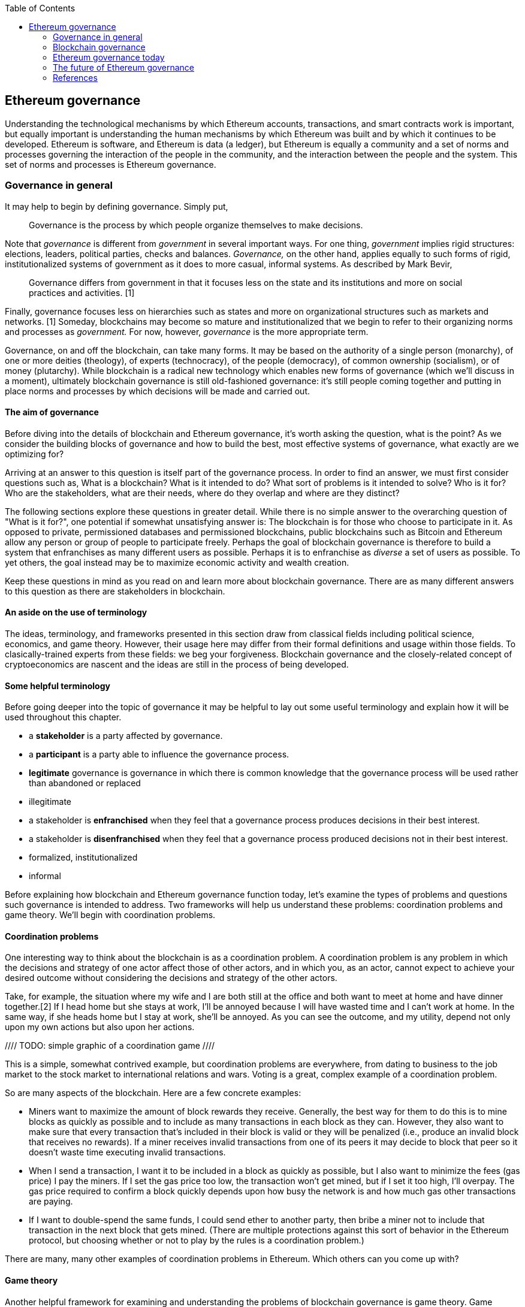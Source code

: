 ////
Source: https://github.com/lrettig/ethereumbook/blob/develop/contrib/governance.asciidoc
License: CC0
Added by: @lrettig
////

:toc:

[[governance_chapter]]
== Ethereum governance

Understanding the technological mechanisms by which Ethereum accounts, transactions, and smart
contracts work is important, but equally important is understanding the human mechanisms by which
Ethereum was built and by which it continues to be developed. Ethereum is software, and Ethereum is
data (a ledger), but Ethereum is equally a community and a set of norms and processes governing the
interaction of the people in the community, and the interaction between the people and the system.
This set of norms and processes is Ethereum governance.

[[_anchor_governance_in_general]]
=== Governance in general

It may help to begin by defining governance. Simply put,

[quote]
Governance is the process by which people organize themselves to make decisions.

Note that _governance_ is different from _government_ in several important ways. For one thing,
_government_ implies rigid structures: elections, leaders, political parties, checks and balances.
_Governance,_ on the other hand, applies equally to such forms of rigid, institutionalized systems
of government as it does to more casual, informal systems. As described by Mark Bevir,

[quote]
Governance differs from government in that it focuses less on the state and its institutions and
more on social practices and activities. [1]

Finally, governance focuses less on hierarchies such as states and more on organizational structures
such as markets and networks. [1] Someday, blockchains may become so mature and institutionalized
that we begin to refer to their organizing norms and processes as _government._ For now, however,
_governance_ is the more appropriate term.

Governance, on and off the blockchain, can take many forms. It may be based on the authority of a
single person (monarchy), of one or more deities (theology), of experts (technocracy), of the people
(democracy), of common ownership (socialism), or of money (plutarchy). While blockchain is a radical
new technology which enables new forms of governance (which we'll discuss in a moment), ultimately
blockchain governance is still old-fashioned governance: it's still people coming together and
putting in place norms and processes by which decisions will be made and carried out.

==== The aim of governance

Before diving into the details of blockchain and Ethereum governance, it's worth asking the
question, what is the point? As we consider the building blocks of governance and how to build the
best, most effective systems of governance, what exactly are we optimizing for?

Arriving at an answer to this question is itself part of the governance process. In order to find an
answer, we must first consider questions such as, What is a blockchain? What is it intended to do?
What sort of problems is it intended to solve? Who is it for? Who are the stakeholders, what are
their needs, where do they overlap and where are they distinct?

The following sections explore these questions in greater detail. While there is no simple answer to
the overarching question of "What is it for?", one potential if somewhat unsatisfying answer is: The
blockchain is for those who choose to participate in it. As opposed to private, permissioned
databases and permissioned blockchains, public blockchains such as Bitcoin and Ethereum allow any
person or group of people to participate freely. Perhaps the goal of blockchain governance is
therefore to build a system that enfranchises as many different users as possible. Perhaps it is to
enfranchise as _diverse_ a set of users as possible. To yet others, the goal instead may be to
maximize economic activity and wealth creation.

Keep these questions in mind as you read on and learn more about blockchain governance. There are as
many different answers to this question as there are stakeholders in blockchain.

==== An aside on the use of terminology

The ideas, terminology, and frameworks presented in this section draw from classical fields
including political science, economics, and game theory. However, their usage here may differ from
their formal definitions and usage within those fields. To clasically-trained experts from these
fields: we beg your forgiveness. Blockchain governance and the closely-related concept of
cryptoeconomics are nascent and the ideas are still in the process of being developed.

==== Some helpful terminology

Before going deeper into the topic of governance it may be helpful to lay out some useful
terminology and explain how it will be used throughout this chapter.

 * a *stakeholder* is a party affected by governance.
 * a *participant* is a party able to influence the governance process.
 * *legitimate* governance is governance in which there is common knowledge that the governance
 process will be used rather than abandoned or replaced
 * illegitimate
 * a stakeholder is *enfranchised* when they feel that a governance process produces decisions in
 their best interest.
 * a stakeholder is *disenfranchised* when they feel that a governance process produced decisions
 not in their best interest.
 * formalized, institutionalized
 * informal

Before explaining how blockchain and Ethereum governance function today, let's examine the types of
problems and questions such governance is intended to address. Two frameworks will help us
understand these problems: coordination problems and game theory. We'll begin with coordination
problems.

==== Coordination problems

One interesting way to think about the blockchain is as a coordination problem. A coordination
problem is any problem in which the decisions and strategy of one actor affect those of other
actors, and in which you, as an actor, cannot expect to achieve your desired outcome without
considering the decisions and strategy of the other actors.

Take, for example, the situation where my wife and I are both still at the office and both want to
meet at home and have dinner together.[2] If I head home but she stays at work, I'll be annoyed
because I will have wasted time and I can't work at home. In the same way, if she heads home but I
stay at work, she'll be annoyed. As you can see the outcome, and my utility, depend not only upon my
own actions but also upon her actions.

//// TODO: simple graphic of a coordination game ////

This is a simple, somewhat contrived example, but coordination problems are everywhere, from dating
to business to the job market to the stock market to international relations and wars. Voting is a
great, complex example of a coordination problem.

So are many aspects of the blockchain. Here are a few concrete examples:

* Miners want to maximize the amount of block rewards they receive. Generally, the best way for them
to do this is to mine blocks as quickly as possible and to include as many transactions in each
block as they can. However, they also want to make sure that every transaction that's included in
their block is valid or they will be penalized (i.e., produce an invalid block that receives no
rewards). If a miner receives invalid transactions from one of its peers it may decide to block that
peer so it doesn't waste time executing invalid transactions.

* When I send a transaction, I want it to be included in a block as quickly as possible, but I also
want to minimize the fees (gas price) I pay the miners. If I set the gas price too low, the
transaction won't get mined, but if I set it too high, I'll overpay. The gas price required to
confirm a block quickly depends upon how busy the network is and how much gas other transactions are
paying.

* If I want to double-spend the same funds, I could send ether to another party, then bribe a miner
not to include that transaction in the next block that gets mined. (There are multiple protections
against this sort of behavior in the Ethereum protocol, but choosing whether or not to play by the
rules is a coordination problem.)

There are many, many other examples of coordination problems in Ethereum. Which others can you come
up with?

==== Game theory

Another helpful framework for examining and understanding the problems of blockchain governance is
game theory. Game theory presents a view of the world in which there are _actors_ with _objectives_
playing games that have _rules._ Such a view of the world is admittedly oversimplified and doesn't
necessarily line up with reality, which is far messier, but it is nonetheless a useful framework for
understanding the sort of choices people make, how they make those choices, and how their choices
impact other people and their future choices.

* An *actor* is any entity, human or machine, that has agency and an *objective* it wants to
achieve.
* An *objective* is a goal. In game theory, objectives are measured quantitatively using a *utility
function.*
* A *utility function* is a function that maps the state of the world to a score describing how
desirable that state is, from the perspective of the actor.
* A *game* is a situation involving one or more *actors* governed by a set of *rules.* 
(Don't get overly hung up on the use of the word "game" here. This is game theory speak for
any situation where actors have to make decisions, similar to the coordination problem described
above.)
* A *rule* is logic which all actors in a game must obey. Think of this not as a normative rule
("Thou shalt not kill") but rather as a rule in the cold-hard computer logic sense of the word
("Every time you pass Go, $200 will appear in your account").

Let's look at a concrete example. Jimmy (an *actor*) really likes to eat cookies, and really
dislikes doing homework. Jimmy's *objective* is to eat as many cookies as he can, and to do as
little homework as he can. His *utility function* therefore looks something like the following:

```
num_cookies_eaten - hours_homework_done
```

Jimmy's parents give him two cookies for every hour of homework he completes (a *rule*), up to a
maximum of six cookies per day (another *rule*). Jimmy's best course of action is therefore to do
three hours of homework and receive the maximum six cookies, resulting in a utility score of 6 - 3 =
3. In terms of game theory, this is the behavior that maximizes his utility in this particular
*game.*

Game theory and coordination problems overlap when one actor's decisions impact, and are impacted
by, the behavior and decisions of other actors as described above. Let's look at one such problem.

The Prisoner's Dilemma is probably the most famous of all problems in game theory. It describes a
scenario in which two (or more) actors who are prisoners, totally unable to communicate with one
another, are given the chance to betray the other prisoner or to remain silent (which is known as
cooperating). If both prisoners cooperate, neither is convicted and both are let off with a light
sentence. If Prisoner A betrays Prisoner B and Prisoner B remains silent, Prisoner A is released and
Prisoner B faces the death penalty (or some other severe penalty). If both prisoners betray, both
are executed.

//// TODO: graphical representation of prisoner's dilemma ////

It's fairly obvious that the best course of action is for all prisoners to choose to cooperate, but
if you think deeply about the problem it's not obvious how they can coordinate their decisions
without being able to communicate with one another.

//// TODO: mention solutions, Nash equilibria ////

Where does game theory apply in Ethereum? Here are some examples.

* Miners want to maximize their compute power (hash rate) in order to maximize the amount of block
rewards they receive, and thus their profit. Since there are economies of scale in compute power,
they will seek to mine with as much compute power as possible. However, they are also cognizant of
the fact that, if they were to exceed (or even approach) the threshold of 50% of total network hash
power and that fact were to become known to the market, the market may lose confidence in Ethereum
and the value of ether may plummet. Miners are therefore incentivized to stay well below this
threshold (and this has happened in practice //// TODO: add link ////.

* In the Casper proof of stake system //// TODO: add link ////, collators and validators are
rewarded for acting honestly: for including all transactions they're aware of in each block, for
voting honestly on which block they believe to be the canonical head of the chain, etc. They are
also severely punished (this is called being "slashed") for acting dishonestly or otherwise
violating the rules of the protocol. Note that this system of incentives works even _outside_ the
Ethereum protocol, so that a validator cannot for instance act maliciously, get slashed within the
protocol, but expect to profit outside the protocol (this is called "extraprotocol incentives") by
e.g. shorting ether. This set of carefully-designed incentives works well to keep all actors in
line.

* In a token curated registry //// TODO: link? ////, tokenholders are incentivized to maximize the
economic value of their own token holdings by carefully vetting applicants to the registry and only
voting to allow qualified applicants.

Those responsible for designing the Ethereum protocol, the set of rules that govern how the system
works and how agents (people and smart contracts) interact with the system, think deeply about game
theory as a way of understanding how to incentivize people to use the system, follow its rules, and
keep the system functioning well. In particular, game theory is useful for analyzing attack vectors.
This is part of the governance of Ethereum, and understanding game theory and coordination problems
is a critical requirement for those who contribute to Ethereum governance.

Of course governance of and by human beings is never as simple as game theory would suggest. Humans
act not only according to objective rules but also to subjective social norms, practices,
conventions, and expectations.

==== Social norms

For this reason, social norms also play an important role in governance. For instance, imagine that
a social convention (an unwritten rule) forms whereby members of a particular legislative body agree
only to meet on Tuesdays and Thursdays. You may show up on Monday, but if you're the only one in the
room, discussion and voting aren't going to happen. [Cite Vlad talk]

It is therefore important that, while considering the cold, rational, economic logic of coordination
problems and game theory, governance also include the human element.

==== Focal points

//// TODO: fill me in ////

[[_anchor_blockchain_governance]]
=== Blockchain governance

With these basic concepts in place, let's take a look at how they're used in the governance of
actual blockchains including Ethereum. Governance of each blockchain is different and, just as each
blockchain is a "mini economy" with its own monetary and fiscal policy, each blockchain is also a
mini system of governance with its own rules, norms, and stakeholders. We begin by considering the
actors of the blockchain world: the various parties and their differing interests and objectives in
using the blockchain.

[[_anchor_stakeholders]]
==== Stakeholders

A diverse set of parties interact every day to keep Ethereum and other blockchains functioning. The
entire system would fail, or would at least be far less useful, without any one of these parties. An
important goal of governance is to balance the interests of each group of system users so that one
group is not favored at the expense of another. It is the diversity of this set of stakeholders,
closely resembling nature, which gives rise to the term "ecosystem" when used to describe the
overall system.

Stakeholders in many blockchains include:

* *Core developers:* this group is responsible for writing and maintaining the code that runs on all
blockchain nodes. They are primarily responsible for fixing bugs, responding to technical issues,
and coordination ongoing protocol upgrades. Core developers are primarily incentivized to write good
code and ensure that the network is as technically sound as possible.  Note that in many cases core
developers are part of larger organizations, for-profit or non-profit, which are subject to their
own governance and objectives.

* *Miners:* miners are responsible for collecting transactions into a transaction pool, validating
them, organizing them into blocks, and running the proof of work algorithm to produce a new, valid,
sealed block which is then broadcast to the network. They are incentivized to maximize their block
rewards by producing and broadcasting as many valid blocks as possible, so that the money they spend
(out of protocol) on electricity is not wasted. They are also incentivized to increase the overall
network utilization (transactions per second) in order to increase the amount of fees they collect
for mining each block. While selfishly motivated by the protocol to do so they also provide security
to the overall network by increasing the total cumulative proof of work performed on the blockchain,
making it harder for an attacker to stage a 51% attack //// TODO: link ////.

* *Mining pool operators:* miners may choose to mine solo or they may opt to join a mining pool,
which efficiently combines the hash power of a large number of smaller miners and distributes
rewards proportionally to the hash power that each individual miner contributes to the pool. Pool
operators typically receive a cut of the overall block rewards received by the pool, but are
incentivized not to set this fee too high by competition from other pool operators: if fees in a
given pool are set too high the miners could switch to another pool. As described above, they are
also incentivized to keep their overall network hash power well below the 50% threshold or they may
cause the market to lose confidence in ether, causing its price (and, therefore, their profits) to
plummet.

* *Node operators:* people run blockchain nodes for a variety of reasons. Some want the security and
added trust they get from individually verifying every transaction on the network. Some run full
nodes in order to collect and analyze blockchain data. Yet others may run a node in order to bridge
tokens, transactions, or other data to other blockchains or systems. In general node operators want
to reduce the resource requirements--bandwidth, disk space and I/O, CPU cycles--required to operate
a full node. They desire well-functioning, bug-free client software.

* *Investors:* otherwise known as "hodlers," investors hold one or more cryptographic assets, either
the native network token (ether) or ERC-20 tokens. They are motivated primarily by the market price
of such assets, and may additionally be motived by second-order effects such as volatility. They may
be less interested in the technical functioning of the network, except insofar as a well-functioning
network may increase market prices for the assets in question.

* *Users:* this is a general term encompassing those who transact on the blockchain or use
applications built on it. In general, users prefer a less congested network and lower fees. It's
hard to say more than this as users are motivated to transact on the blockchain for a wide variety
of reasons and may have a broad array of differing needs and objectives in using the system.

There is a broader set of stakeholders that includes parties such as exchanges, hedge funds,
blockchain bridge operators, consultants, governments, etc. that are beyond the scope of this
chapter. Note as well that many users may fall into multiple of the above categories, leading to
potentially far more complex sets of overlapping incentives: I may be both a Dapp developer, in
which case I want network utilization and fees to remain low, but also participate in mining, in
which cases I prefer higher utilization and higher fees.

Again, one of the main goals of blockchain governance is to balance the interests of this diverse
set of stakeholders and ensure that all feel enfranchised by the governance system (that they have a
voice and that their interests are being represented in the governance system).

==== Vetoes and checks and balances ====

A question often asked by those who are new to the blockchain ecosystem is, "Who is in charge?" Many
people have more experience in various "real world" governance structures such as companies and
governments which tend to be top-down and hierarchical. They often struggle to understand the sort
of decentralized, network-style governance that arises in blockchains simply because this sort of
governance has not been commonly seen before.

The primary structure of blockchain governance is in fact a set of vetoes, otherwise known as "a
system of checks and balances." While no individual party or class of stakeholders has the power to
unilaterally change the blockchain protocol, groups of stakeholders may exercise their veto power to
block changes proposed by other groups. For instance, if a group of users proposes a change that the
core developers disagree with, the core developers may opt not to implement that change. Similarly,
if the core developers implement a change that miners and node operators disagree with, the miners
and node operators may opt not to run node software implementing those changes.

In this way, making changes to the core blockchain protocol is in fact a complex and difficult
coordination problem of the type described above, and changes that are adopted have passed through
many checks and been agreed to be a large, diverse set of stakeholders. Each blockchain community
has a different process to arrive at such consensus. We'll see concrete examples of several such
systems in a moment.

==== Off-chain governance

Most blockchains today, including Bitcoin and Ethereum, are governed primarily through _off-chain_
(otherwise known as "loosely coupled") systems of governance. Off-chain means that the rules of
governance are not written into the core blockchain protocol itself and must instead be dealt with
at the social layer, i.e., humans talking to other humans. In the case of Ethereum this includes
processes such as the EIP process and the All core devs meetings (see below). Only after various
groups of stakeholders come to consensus about what changes should or should not be made to the
protocol is the code implementing those changes made. Users (including full node operators,
exchanges, miners, etc.) then have the choice about whether to run the code implementing those
changes. This is one of the vetoes described above. The important point is that this entire process
is run off-chain, i.e., not written in code and not enforced by the protocol.

Proponents of off-chain governance feel that all of the above-mentioned stakeholders have a role in
governing the system and that to move decisions on-chain where, for instance, node software is
automatically upgraded once a change is decided, is to deprive one or more such stakeholders (in
this case, node operators) of their role in the governance process. They feel that blockchain
governance today is more an art than a science and that attempting to write governance processes in
code today is risky as a result. In particular, what happens if governance is written on-chain and
later a bug is discovered or the system comes under attack, requiring human intervention? This human
intervention is itself a form of off-chain governance.

===== Case study: Bitcoin

The governance of the Bitcoin blockchain is perhaps the most well-known example of both the
strengths and weaknesses of off-chain governance. The Bitcoin protocol contains no mechanism to make
or implement decisions automatically, so all changes must flow through the BIP ("Bitcoin Improvement
Proposal") process. This process involves developers proposing changes, writing the code to
implement those changes and tests to test them, analyzing the impact of those changes, and
discussing the changes with other core developers. A change can only be made to the core Bitcoin
protocol once the core developers unanimously agree to implement it.

Due to the length and complexity of this process, as well as the fact that it requires unanimity
among a large group of stakeholders, large changes to the Bitcoin protocol happen extremely
infrequently. This is both a strength and a weakness of Bitcoin governance. It's a strength because
it leads to stability: Bitcoin doesn't change very often so one may safely assume that it will look
quite similar in one year or five years to the Bitcoin of today. It also leads to security. The less
you change, the less chance you introduce a bug or new attack vector. It's also a weakness because
it means Bitcoin is slow to respond to threats, congestion, and competition from newer protocols
such as Ethereum.

As one example, debate has raged in the Bitcoin community for many years about increasing the size
of each block, which has been set to 1mb since the genesis block. In late 2017 the Bitcoin network
became extremely congested with nearly every block completely full and average transaction fees
rising as high as hundreds of dollars. Many Bitcoin community members feel that increasing the size
of such blocks would alleviate this congestion. However, other community members feel that to do so
would risk further centralizing the Bitcoin network, since only more powerful computers, owned and
operated by large, centralized parties, would be able to handle the added load of larger blocks.
Since the community has been unable to reach consensus, the block size has not been changed. This is
one factor that led to a hard fork and the creation of the Bitcoin Cash blockchain, with larger
block sizes, in 2017.

==== On-chain governance

In contrast to those who believe in off-chain governance, proponents of on-chain governance feel
that off-chain governance, as in the case of Bitcoin, is too slow or inefficient. They feel that,
just as with web and mobile applications, it should be easy to upgrade software to add new features,
fix bugs, and increase efficiency. For this reason, they have proposed blockchain protocols with
built-in voting mechanisms for allowing changes and upgrades, and software that can automatically
upgrade itself.

While on the surface such systems may sound attractive, they face a number of unsolved challenges.
Who makes the decision to approve a change and upgrade the software? See [Community and consensus]
below for more on the challenges of finding consensus among the community. Assuming the voting is
based on token holdings (one token, one vote), these systems are subject to a form of plutocracy
where the wealthy, i.e. those who hold the most tokens, wield the greatest influence. As mentioned
above, they also face the challenge of how to respond in case of bugs or threats. What happens if a
malicious change makes it through the approval process?

===== Case study: Tezos

The governance mechanism of the Tezos blockchain stands in stark contrast to that of Bitcoin. Rather
than requiring developers to propose, discuss, and implement changes off-chain as described above,
Tezos contains a mechanism which allows the protocol and all core code to be upgraded automatically.
A developer may submit such a change and Tezos coinholders vote on the change. If the change is
approved it's automatically added to the protocol and broadcast to all nodes.

The Tezos network has not launched yet, but it is a fascinating experiment in blockchain governance
and time will tell whether the idea succeeds.

==== Layer one versus layer two

It is important to note that blockchain governance mechanisms may be implemented either at layer one
or at layer two. Layer one refers to the core consensus protocol that all nodes implement: the
process by which they come to consensus on which blocks to add to the chain. Layer two refers to
software that does not require changes to the consensus protocol but are rather built on top of it
(hence the name "layer two").

The Tezos upgrade mechanism described above is an example of layer one governance, since it allows
changes to the consensus protocol itself.

In contrast, layer two governance mechanisms may be implemented as smart contracts, as in Ethereum,
that run on the core protocol. Imagine a smart contract that charges its users a fee for transacting
with it. For example, 1% of all of the funds it receives may go into a collective pool of funds that
its users can vote on how to allocate. This is a simple example of a DAO, a decentralized autonomous
organization.

==== Decentralized autonomous organizations (DAOs)

A DAO is a set of one or more smart contracts that govern the use of a set of resources where there
are at least two stakeholders participating in the governance of those resources. You can think of a
DAO as a "mini blockchain" of sorts: control of the resources is governed on-chain and the DAO does
not contain a consensus mechanism of its own (since it's built on top of an existing blockchain
consensus mechanism).

One way to think of a DAO is as a transparent corporation. Just as a corporation is its own legal
entity, has stakeholders, and controls resources, a DAO is its own blockchain entity, has
stakeholders, and controls resources. The difference is that the full set of stakeholders, their
stake, and all votes and decisions are published to the blockchain and publicly visible.

The most well-known DAO project, known as The DAO, launched in May 2016 on the Ethereum blockchain.
It was a form of decentralized venture capital fund where all tokenholders could vote on which
projects it would invest in. Less than a month after its launch, an attacker was able to exploit a
bug in its code and steal a large portion of its funds, which ultimately led to a hard fork and the
creation of the Ethereum Classic blockchain (which opposed the fork to restore funds lost in the
attack).

Today, platforms such as Aragon and DAOstack allow organizations to automatically create and deploy
DAOs representing various types of communities and projects including membership, voting, and
allocation of funds.

==== Community, consensus, voting, and the Sybil problem

Core developers and others involved in designing, upgrading, and governing blockchains today often
struggle with the question of understanding the diverse group of stakeholders, described above, and
the interests and preferences of each of these groups. For public, large-scale blockchains like
Ethereum they struggle with the question of how to build a system that is as fair and useful for as
large a number of people as possible, both current users and potential future users.

In pre-blockchain, centralized governance systems the most common tool for understanding the
consensus of a community or "the will of the people" is the vote. Voting is possible because there
is a single, definitive list of stakeholders, whether a government voting registry or the list of
shareholders in a corporation. Creating and managing such a definitive list must be done in a
centralized fashion: a government can check someone's identification, make sure they're not already
registered to vote elsewhere, and then add them to the registry.

In the decentralized world of the blockchain there is no single, centralized, trusted party that can
perform this sort of check or maintain such a registry. This makes it very difficult to know "the
will of the people." In most blockchains including Bitcoin and Ethereum users are identified by
pseudonymous accounts rather than via some "real world" identity such as a name or an identification
number recognized by some government. For this reason, one user can create any number of such
pseudonymous accounts at little or no cost. This allows them to gain disproportionately large
influence in a vote. This is known as the "Sybil problem," and such an attack on a consensus
mechanism is known as a "Sybil attack."

There are various solutions to the Sybil problem. The proof of work algorithms used in Bitcoin and
Ethereum are the best-known examples in the blockchain world: require a user to perform a certain
amount of work in a way that is computationally verifiable before allowing them to participate in a
consensus process, thereby limiting the number of participants in the process and ensuring that each
is committed to the process. This system works extremely well for securing the consensus protocol
for a blockchain such as Bitcoin or Ethereum because there are clear economic incentives for doing
so (i.e., miners receive block rewards) but it works less well in a voting scenario where there are
no clear economic rewards for participation. Proof of work mining is expensive.

Another approach is to use coin voting. While one user can create any number of pseudonyms, one
bitcoin is one bitcoin and no one can create them out of thin air. If you weight someone's vote by
the number of coins their account contains, you can therefore overcome the Sybil problem. The
challenge with this approach is that it replaces the idea of "one person one vote" with "one coin
one vote," which is the definition of plutocracy, or rule by the wealthy. Many stakeholders in
blockchain do not believe such a system accurately or fairly represents "the will of the people."

Due to the lack of such robust consensus mechanisms, many decision makers rely upon dialog on social
media such as Twitter and Reddit to get the pulse of the community sentiment. This is also a
suboptimal approach since social media are susceptible to the Sybil problem and generally attract
only the loudest voices for or against a particular proposal.

Finding better signals to accurately gauge community consensus is an ongoing, highly-important
challenge of blockchain governance today.

==== The power of the fork

The ultimate tool in the toolbox of blockchain governance is the fork. The fork is a powerful
mechanism by which a subset of any community can choose to exit the larger community and form a
smaller community united by a set of values or beliefs that differ from those of the parent
community. Forking is possible in the blockchain world because the resources controlled by the
blockchain are _non-contentious_: one can easily make a copy of the code governing the blockchain,
and of the blockchain ledger itself, without directly impacting the original blockchain and both can
subsequently coexist.

Blockchains such as Bitcoin and Ethereum have forked many times and will continue to fork as long as
they exist. One high-profile example, described above, is the Bitcoin Cash fork that occurred in
August 2017. A subset of the Bitcoin community became frustrated with the small block sizes and
associated high fees involved with Bitcoin transactions and with the lack of consensus to increase
the block size and decided to create a fork with larger blocks and therefore lower fees. They felt
that such a change was necessary to realize their vision of a Bitcoin that could be used to make
small, daily purchases such as buying a cup of coffee, which had become impossible in the parent
chain due to the high transaction fees.

Another such example is Ethereum Classic. After the decision was made to restore funds stolen from
The DAO in June 2016, a subset of the Ethereum community, valuing immutability above funds
restoration, decided not to adopt the change allowing funds restoration and thus became a new
network known as Ethereum Classic.

The fork is the "magic power" of blockchain governance. Imagine if you disagree with the monetary
policy of the country you live in, or that you disagree with a newly-elected leader. Instead of
being forced to choose between participating in the existing governance system or rebelling against
it, you could pursue a third path, allowing you to join a portion of the community in subscribing to
a modified system of governance in a conflict-free, bloodless fashion. Needless to say such an idea
is not possible in physical world governance, but it's what make blockchain governance so flexible
and responsive to the needs of its stakeholders. Any portion of the community can choose to fork at
any time _without anyone's permission._

One interesting question in the case of a fork is, "Which chain is the true chain?" For instance,
after the Bitcoin Cash fork described above, proponents of Bitcoin Cash in fact believed that their
version of Bitcoin was truer to the original Bitcoin vision and should therefore be referred to as
Bitcoin (the other chain to be referred to as "Bitcoin Core"). As with blockchain governance itself,
this question involves a large, diverse group of stakeholders coming to consensus. Parties such as
exchanges, which have to give a label to each fork, wield disproportionate sway, and in the case of
Bitcoin Cash they opted to label the fork "Bitcoin Cash" and continue to refer to the parent chain
as "Bitcoin." The exact opposite happened in the case of Ethereum in June 2016: after a larger
portion of the community decided to hard fork to restore funds lost in The DAO attack, the community
came to the consensus that the newly-created fork should retain the "Ethereum" name and the original
chain become known henceforth as "Ethereum Classic."

Note that forks in the case of simple ledgers such as Bitcoin are much simpler than a fork of a
network that includes many complex applications such as Ethereum. Were Ethereum to fork today, a
large number of applications would suddenly exist on two different chains and may need to decide to
support only one chain. Two examples are stable coins and non-fungible tokens (NFTs). A stable coin
is a token that's pegged to an asset such as the US Dollar. If one stable coin is worth $1 prior to
a fork, and after a fork the account holder now has two such coins, is each coin worth $1? Is one
coin worth $0.75 and the other $0.25? In the case of NFTs, if an account holder holds a token
representing a real-world asset such as a unique piece of art, after a fork they now hold two such
tokens--but there is still only one piece of art. There are no simple answers to such questions and
there is a host of related legal problems that remain to be worked out.

A final note on forks: the process by which blockchains with off-chain governance, such as Bitcoin
and Ethereum, upgrade their core protocols is known as forking since it requires making
backwards-incompatible changes to the protocol. Such upgrade forks may or may not result in a fork
of the ledger, as described above, depending upon whether the community has reached consensus about
the contents of the upgrade fork. See the section on Contentious forks below for more on this topic.

"Forking" may also refer to making a copy of a codebase without forking the ledger.

=== Ethereum governance today

Ethereum is a Nakamoto consensus-compatible blockchain governed primarily off-chain. In these ways
it is not dissimilar from Bitcoin, but its governance norms and processes are in fact quite
different from those of Bitcoin. What sets Ethereum governance apart from that of other blockchains
such as Bitcoin and Tezos, described above? Whereas Bitcoin is governed extremely conservatively and
backwards-incompatible changes are extremely rare, the ethos of Ethereum governance is closer to
that famously expoused by Facebook: "Move fast and break things." In this way, its roadmap and
governance are far more aggressive than the more conservative processes that govern Bitcoin.

While still largely informal, Ethereum governance does consist of several distinct groups of
stakeholders and processes that have been followed for some time. Let's look at how they differ from
those of Bitcoin and other blockchains.

==== Stakeholders

Ethereum has a very similar set of stakeholders to that described above in <<stakeholders>>, with a
few notable differences.

* *Miners and validators*: The Ethereum blockchain today runs on a consensus mechanism called
<<proof of work>> but will soon transition to a hybrid protocol that overlays <<proof of stake>> on
top of the existing mechanism. Later, it will likely transition entirely to proof of stake. Security
in proof of work is provided by stakeholders called miners, but in proof of stake the stakeholders
that provide security are instead called validators. Proof of stake validators have many of the same
incentives as miners in proof of work--to participate honestly in the consensus process and collect
rewards for doing so--but whereas mining requires spending fiat currency to buy mining hardware and
pay for electricity, proof of stake instead requires staking a blockchain's native currency, ether
in the case of Ethereum. For this reason, their incentives may be slightly different: for one thing,
since they are required to hold large amounts of ether and lock that ether for months, they may be
more incentivized than miners to see the value of ether rise. See <<proof of stake>> for more
information on the process of validation.

* *Application developers:* Whereas Bitcoin is a relatively simplistic distributed ledger, Ethereum
allows developers to build and deploy applications of arbitrary complexity known as "Dapps"
(decentralized applications). Developers of such applications running on Ethereum are incentivized
to keep fees low and to keep network utilization down so that users of their application can
interact with it cheaply and easily. They also want the Ethereum network to scale so that it can
handle greater load. Note that this puts them at odds with miners, who want higher fees and fuller
blocks. Dapp developers may also want to add extra features to Ethereum to enable a broader range of
applications to be developed and run on the network.

==== Process

The current, overall Ethereum governance process consists of a set of interlocking processes which
enfranchise and take into consideration the inputs of a wide array of Ethereum stakeholders. These
components are described in detail in the sections that follow.

image::../images/governance_process.png[]

[3]

==== EIPs

The EIP ("Ethereum Improvement Proposal") process is the most formalized part of the Ethereum
governance process today. All EIPs live on Github at https://github.com/ethereum/eips and anyone
with a Github account is welcome to submit an EIP. EIPs should conform to a standard format and must
belong to one of several tracks. The entire process is documented in EIP-1 here:

https://eips.ethereum.org/EIPS/eip-1

As described in this document:

* A *standard track EIP* describes any change that affects most or all Ethereum implementations,
such as a change to the the network protocol, a change in block or transaction validity rules,
proposed application standards/conventions, or any change or addition that affects the
interoperability of applications using Ethereum.
* An *Informational EIP* describes an Ethereum design issue, or provides general guidelines or
information to the Ethereum community, but does not propose a new feature
* A *Meta EIP* describes a process surrounding Ethereum or proposes a change to (or an event in) a
process.

Once an EIP has been proposed, it is initially given a "Draft" status and may pass through several
rounds of reviews and request for improvement before it meets the standards of a finalized EIP and
gets moved to "Accepted" or "Final" status. Set of designated EIP Editors are responsible for
reviewing submitted EIPs, requesting changes, and eventually, if they are satisfied that a draft
meets all of the requirements for a finalized EIP, marking that EIP as Accepted and merging it into
the repository. Note that marking an EIP as Accepted and merging it does not imply that the editor
who performed the merging supports the EIP in question, nor that it will definitely be implemented.
It merely means that it meets the technical requirements to be considered as an EIP.

image::../images/eip_process.png[]
The EIP process, from EIP-1

In order for a Standard track EIP to actually be implemented, several other things must happen.
After being accepted and merged, it may be discussed in the All Core Devs meetings (see next
section) if someone (such as the author) is willing to champion that EIP. If there is consensus
among the core developers that it should be implemented, it's marked as Final and implementation
work can begin.

Remember that even after this process has taken place, as described above, full node operators still
have the option of whether or not to run the new code, giving them one final veto in the process.

==== All Core Devs

Ethereum core developers hold a meeting known as the All Core Devs meeting regularly, typically
every two weeks. Any Ethereum core researcher or developer, i.e., someone working on the core
Ethereum protocol or an Ethereum client, is invited to join these calls and as of publication they
typically attract 20-30 attendees.

The agenda for a call is published ahead of time and anyone may propose an addition
or a change to the meeting agenda in the following Github repository:

https://github.com/ethereum/pm

The calls are publicly livestreamed and recorded, and the recording and notes are posted publicly in
the same repository after each call. The purpose of the call is for the various development teams to
update one another on their work, ask questions, and discuss recent EIPs. If there is support for an
EIP and consensus among the core developers that a particular proposal should be implemented, it is
marked as "Final" and the various teams add the change to their client software. Tests are also
written to ensure that all clients implement the change (see <<Tests>>).

Throughout most of Ethereum's history the topics discussed have been largely non-controversial and
the core developers have been able to agree unanimously on which proposals should be finalized and
implemented. However, a small number of topics (see <<Funds recovery>>) have been more controversial
and required some degree of ongoing debate and community involvement to reach consensus.

==== Tests

There is no single, definitive "reference implementation" of Ethereum. Instead, many different teams
of developers each create their own implementation of the protocol. This is by design since it
limits the impact that a bug or vulnerability in any one particular implementation may have upon the
overall network. Different implementations may also have different strengths and weaknesses: one may
be better for mining, for instance, while another may be better for data extraction.

Given the large number of different client implementations it is absolutely essential that each
client implement precisely the same Ethereum protocol. If one client believes that a particular
transaction is valid while another believes that it is invalid, for instance, it will result in a
hard fork of the Ethereum network and ledger.

In order to ensure that all client implementations agree about the protocol and to avoid issues such
as this, the core developers maintain a comprehensive suite of thousands of tests which can be found
in this repository:

https://github.com/ethereum/tests

Tests are updated or new tests written to correspond with every protocol change via the EIP process.
All client implementations are required to pass all tests.

Note that, in spite of this comprehensive test suite, mistakes can still happen. The network briefly
forked after an upgrade due to a disagreement in consensus between two major clients in November
2016.[5]

==== The roadmap

The Ethereum roadmap is an informal but nevertheless influential part of the governance process. It
is heavily influenced by the input of core researchers such as Vitalik Buterin. The roadmap sets the
long-term vision for the Ethereum protocol and network including, for instance, the transition from
proof of work to proof of stake (Casper), scaling initiatives such as sharding, and the transition
from EVM to the ewasm execution engine based on web assembly.

The roadmap is laid out in the Ethereum wiki[5], in blog posts[6], in papers such as the Ethereum
2.0 Mauve Paper published by Vitalik Buterin in late 2016 [7], and in talks such as the "Ethereum
2.0" talk delivered by Vitalik in November 2017[8].

==== Hard forks

There is no mechanism in Ethereum to upgrade or otherwise change the protocol without a hard fork.
In practice what this means is that every time a proposal makes it through the EIP process, becomes
finalized, and gets implemented in the various clients, it must subsequently be scheduled for
inclusion in an upcoming hard fork. The Ethereum core developers have historically scheduled
periodic hard forks to include various protocol upgrades and improvements. The hard fork process
requires coordination among many groups of stakeholders, as all must upgrade their client software
before the designated block number of the fork or risk winding up on an unsupported fork where their
transactions will not have effect on the new main chain.

==== Contentious hard forks

As described above in <<All core devs>>, this upgrade process has historically been non-contentious
in all but one case, the hard fork in June 2016 that restored the funds stolen from The DAO. Because
the changes made in this hard fork were contentious and a significant portion of the community did
not agree with the change, the core developers gave node operators the choice of whether or not to
activate the change using a command-line flag. After the designated fork block number had passed,
node operators who chose not to activate the change found themselves on a different Ethereum branch
than those that had. This branch subsequently became known as Ethereum Classic and continues to
operate alongside Ethereum today. Users who held ether before the fork subsequently held the same
balance of ether on both chains after the fork.

Implementation of a contentious hard fork may entail more work for core developers than that of a
non-contentious hard fork due to the need for replay protection and networking changes to ensure
that the two branches can coexist without impacting one another.

==== Funds recovery

The only truly contentious category of EIP to date has been EIPs involving funds recovery. This
includes the change discussed above that restored funds stolen from The DAO as well as more recent
proposals such as EIP-867 which lays out a standardized procedure for funds recovery and EIP-999
which proposes a one-off recovery of funds lost due to a bug in a multisig wallet contract.

Proponents of funds recovery argue that, in cases where it's absolutely clear who the funds belong
to and where funds were lost due to human error, there is an ethical case for returning those funds
to their owners. The funds are also likely to be reinvested into the ecosystem, and refusing to
recover funds under any circumstances may discourage innovation on Ethereum. Opponents of funds
recovery feel that all users are responsible for their use of Ethereum including auditing the code
for contracts where they store their funds and that it is not the responsibility of the core
developers or of the community to fix someone else's mistakes. To do so would be to detract from the
very thing that makes Ethereum, like other blockchains, better than real-world systems of
governance: that no one receives special treatment, that all must play by the same rules, and that
all transactions are final.

This contentious question has already divided the Ethereum community and led to one ledger fork in
the past.

==== Difficulty bomb

When faced with the decision of whether and when to implement a hard fork to upgrade the protocol,
core developers are usually choosing between the stability of the status quo and the hassle and
risks associated with a hard fork that puts new changes into production. It is easy to argue that
"things are working well enough already" and that maybe changes are not necessary or could be
postponed. As described above, Bitcoin, for instance, has not hard forked for a protocol upgrade in
years. //// TODO: verify and cite this ////

Ethereum introduced a clever mechanism to incentivize all stakeholders to come to consensus on
required protocol changes: a difficulty time bomb known as Ice Age. Originally introduced in
September 2015, Ice Age was designed to kick in approximately 11 months later and begin increasing
the mining difficulty exponentially, gradually slowing the production of blocks and requiring a hard
fork to either extend the bomb or replace it entirely. This technique is known as "planned
obsolence," requiring all parties to upgrade or face the prospect of being stuck on an unusable
blockchain.

The decision was made to postpone the difficulty bomb and it was pushed back by approximately one
year as part of the Byzantium hard fork in October 2017, causing average block times to fall from 30
seconds to 14 seconds and causing a huge drop in mining difficulty.[9]

image::../images/difficulty.png[]
image::../images/block_time.png[]

==== Setting gas limits

While the vast majority of Ethereum governance occurs off-chain, as described above, one exception
to this rule is the per-block gas limit. As described in <<Gas>>, miners have the ability to nudge
the per-block gas limit in either direction by a factor of 1/1024 per block produced. In December
2017, in response to a sudden increase in network utilization, miners coordinated to move the gas
limit from 6.7M gas per block to 8M gas per block without a hard fork and without intervention on
the part of the core developer, All Core Devs, or any of the other governance mechanisms described
above.

image::../images/gas_limit.png[]

=== The future of Ethereum governance

[[references_sec]]
=== References

[1] Governance: A Very Short Introduction, Mark Bevir, Oxford University Press, 2012 +
[2] https://www.lesswrong.com/posts/yJfBzcDL9fBHJfZ6P/nash-equilibria-and-schelling-points +
[3] Vlad Zamfir, BeyondBlock Taipei 2017 talk, https://youtu.be/9RtSod8EXn4 +
[4] https://blog.ethereum.org/2016/11/25/security-alert-11242016-consensus-bug-geth-v1-4-19-v1-5-2/ +
[5] https://github.com/ethereum/wiki/wiki/Releases +
[6] https://blog.ethereum.org/2016/12/04/ethereum-research-update/ +
[7] https://cdn.hackaday.io/files/10879465447136/Mauve%20Paper%20Vitalik.pdf +
[8] https://www.youtube.com/watch?v=9RtSod8EXn4&t=188m38s +
[9] https://blog.ethereum.org/2017/10/12/byzantium-hf-announcement/
